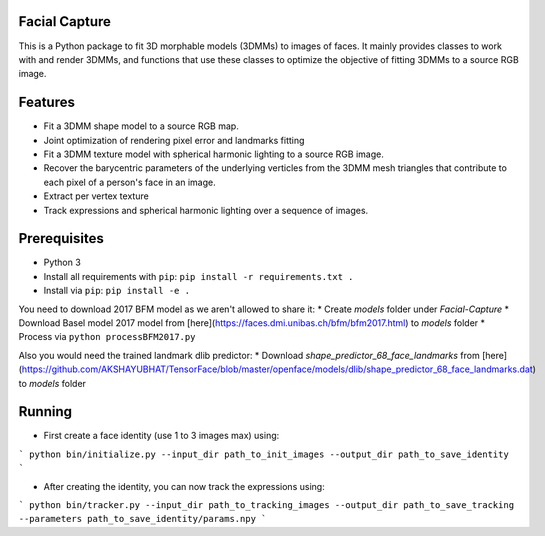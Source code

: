 Facial Capture
===========

This is a Python package to fit 3D morphable models (3DMMs) to images of faces. It mainly provides classes to work with and render 3DMMs, and functions that use these classes to optimize the objective of fitting 3DMMs to a source RGB image.


Features
========

* Fit a 3DMM shape model to a source RGB map.
* Joint optimization of rendering pixel error and landmarks fitting
* Fit a 3DMM texture model with spherical harmonic lighting to a source RGB image.
* Recover the barycentric parameters of the underlying verticles from the 3DMM mesh triangles that contribute to each pixel of a person's face in an image.
* Extract per vertex texture
* Track expressions and spherical harmonic lighting over a sequence of images.


Prerequisites
=============

* Python 3
* Install all requirements with ``pip``: ``pip install -r requirements.txt .``
* Install via ``pip``: ``pip install -e .``

You need to download 2017 BFM model as we aren't allowed to share it:
* Create `models` folder under `Facial-Capture` 
* Download Basel model 2017 model from [here](https://faces.dmi.unibas.ch/bfm/bfm2017.html) to `models` folder
* Process via ``python processBFM2017.py``

Also you would need the trained landmark dlib predictor:
* Download `shape_predictor_68_face_landmarks` from [here](https://github.com/AKSHAYUBHAT/TensorFace/blob/master/openface/models/dlib/shape_predictor_68_face_landmarks.dat) to `models` folder


Running
=======

* First create a face identity (use 1 to 3 images max) using:
```
python bin/initialize.py --input_dir path_to_init_images --output_dir path_to_save_identity
```

* After creating the identity, you can now track the expressions using:
```
python bin/tracker.py --input_dir path_to_tracking_images --output_dir path_to_save_tracking --parameters path_to_save_identity/params.npy
```
